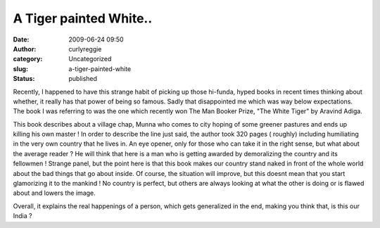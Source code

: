 A Tiger painted White..
#######################
:date: 2009-06-24 09:50
:author: curlyreggie
:category: Uncategorized
:slug: a-tiger-painted-white
:status: published

Recently, I happened to have this strange habit of picking up those
hi-funda, hyped books in recent times thinking about whether, it really
has that power of being so famous. Sadly that disappointed me which was
way below expectations. The book I was referring to was the one which
recently won The Man Booker Prize, "The White Tiger" by Aravind Adiga.

This book describes about a village chap, Munna who comes to city hoping
of some greener pastures and ends up killing his own master ! In order
to describe the line just said, the author took 320 pages ( roughly)
including humiliating in the very own country that he lives in. An eye
opener, only for those who can take it in the right sense, but what
about the average reader ? He will think that here is a man who is
getting awarded by demoralizing the country and its fellowmen ! Strange
panel, but the point here is that this book makes our country stand
naked in front of the whole world about the bad things that go about
inside. Of course, the situation will improve, but this doesnt mean that
you start glamorizing it to the mankind ! No country is perfect, but
others are always looking at what the other is doing or is flawed about
and lowers the image.

Overall, it explains the real happenings of a person, which gets
generalized in the end, making you think that, is this our India ?
